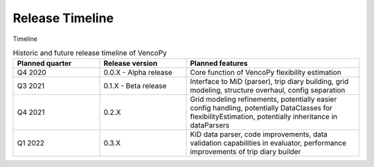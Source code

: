 ..  VencoPy releaseTimeline file created on August 13, 2021
    by Fabia Miorelli
    Licensed under CC BY 4.0: https://creativecommons.org/licenses/by/4.0/deed.en
    
.. _releaseTimeline:

Release Timeline
===================================


Timeline

.. list-table:: Historic and future release timeline of VencoPy
   :widths: 25 25 50
   :header-rows: 1

   * - Planned quarter
     - Release version
     - Planned features
   * - Q4 2020
     - 0.0.X - Alpha release
     - Core function of VencoPy flexibility estimation
   * - Q3 2021
     - 0.1.X - Beta release
     - Interface to MiD (parser), trip diary building, grid modeling, structure overhaul, config separation
   * - Q4 2021
     - 0.2.X 
     - Grid modeling refinements, potentially easier config handling, potentially DataClasses for flexibilityEstimation, potentially inheritance in dataParsers
   * - Q1 2022
     - 0.3.X 
     - KiD data parser, code improvements, data validation capabilities in evaluator, performance improvements of trip diary builder